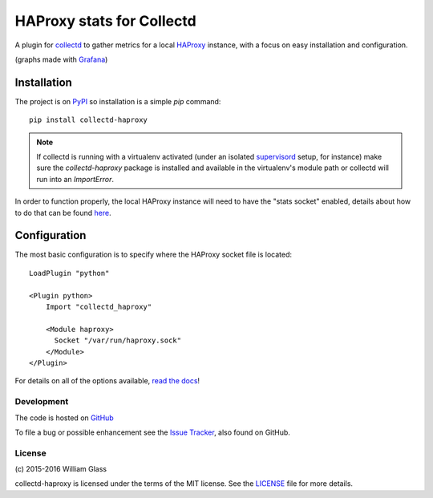 HAProxy stats for Collectd
==========================

.. image::
    https://img.shields.io/pypi/v/collectd-haproxy.svg
    :target: PyPI_
    :alt: Python Package Version
.. image::
    https://readthedocs.org/projects/collectd-haproxy/badge/?version=latest
    :target: https://collectd-haproxy.readthedocs.org/en/latest
    :alt: Documentation Status
.. image::
    https://travis-ci.org/wglass/collectd-haproxy.svg?branch=master
    :alt: Build Status
    :target: https://travis-ci.org/wglass/collectd-haproxy
.. image:: https://landscape.io/github/wglass/collectd-haproxy/master/landscape.svg?style=flat
   :alt: Code Health
   :target: https://landscape.io/github/wglass/collectd-haproxy/master

A plugin for collectd_ to gather metrics for a local HAProxy_ instance, with a
focus on easy installation and configuration.

.. image:: http://collectd-haproxy.readthedocs.org/en/latest/_images/graphs.png
   :alt: Graphs made with HAProxy stats
   :align: center

(graphs made with Grafana_)


Installation
------------

The project is on PyPI_ so installation is a simple `pip` command::

    pip install collectd-haproxy

.. note::

   If collectd is running with a virtualenv activated (under an isolated
   supervisord_ setup, for instance) make sure the `collectd-haproxy` package
   is installed and available in the virtualenv's module path or collectd will
   run into an `ImportError`.


In order to function properly, the local HAProxy instance will need to have
the "stats socket" enabled, details about how to do that can be found
`here`_.

Configuration
-------------

The most basic configuration is to specify where the HAProxy socket file is
located::

    LoadPlugin "python"

    <Plugin python>
        Import "collectd_haproxy"

        <Module haproxy>
          Socket "/var/run/haproxy.sock"
        </Module>
    </Plugin>

For details on all of the options available, `read the docs`_!


Development
~~~~~~~~~~~

The code is hosted on GitHub_

To file a bug or possible enhancement see the `Issue Tracker`_, also found
on GitHub.


License
~~~~~~~
\(c\) 2015-2016 William Glass

collectd-haproxy is licensed under the terms of the MIT license.  See the
LICENSE_ file for more details.


.. _collectd: https://collectd.org
.. _HAProxy: http://www.haproxy.org
.. _Grafana: http://grafana.org
.. _PyPI: http://pypi.python.org/pypi/collectd-haproxy
.. _here: https://cbonte.github.io/haproxy-dconv/configuration-1.5.html#9.2
.. _supervisord: http://supervisord.org
.. _`read the docs`: http://collectd-haproxy.readthedocs.org/
.. _GitHub: https://github.com/wglass/collectd-haproxy
.. _`Issue Tracker`: https://github.com/wglass/collectd-haproxy/issues
.. _LICENSE: https://github.com/wglass/collectd-haproxy/blob/master/LICENSE
